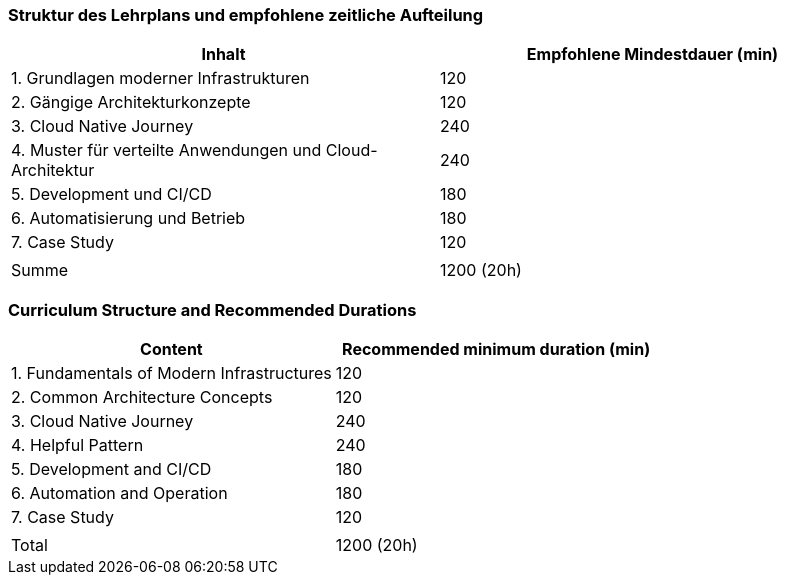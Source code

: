 // tag::DE[]
=== Struktur des Lehrplans und empfohlene zeitliche Aufteilung

[cols="<,>", options="header"]
|===
| Inhalt | Empfohlene Mindestdauer (min)
| 1. Grundlagen moderner Infrastrukturen | 120
| 2. Gängige Architekturkonzepte | 120
| 3. Cloud Native Journey | 240
| 4. Muster für verteilte Anwendungen und Cloud-Architektur | 240
| 5. Development und CI/CD | 180
| 6. Automatisierung und Betrieb | 180
| 7. Case Study | 120
| |
| Summe | 1200 (20h)

|===

// end::DE[]

// tag::EN[]
=== Curriculum Structure and Recommended Durations

[cols="<,>", options="header"]
|===
| Content
| Recommended minimum duration (min)
| 1. Fundamentals of Modern Infrastructures | 120
| 2. Common Architecture Concepts | 120
| 3. Cloud Native Journey | 240
| 4. Helpful Pattern | 240
| 5. Development and CI/CD | 180
| 6. Automation and Operation | 180
| 7. Case Study | 120
| |
| Total | 1200 (20h)

|===

// end::EN[]
